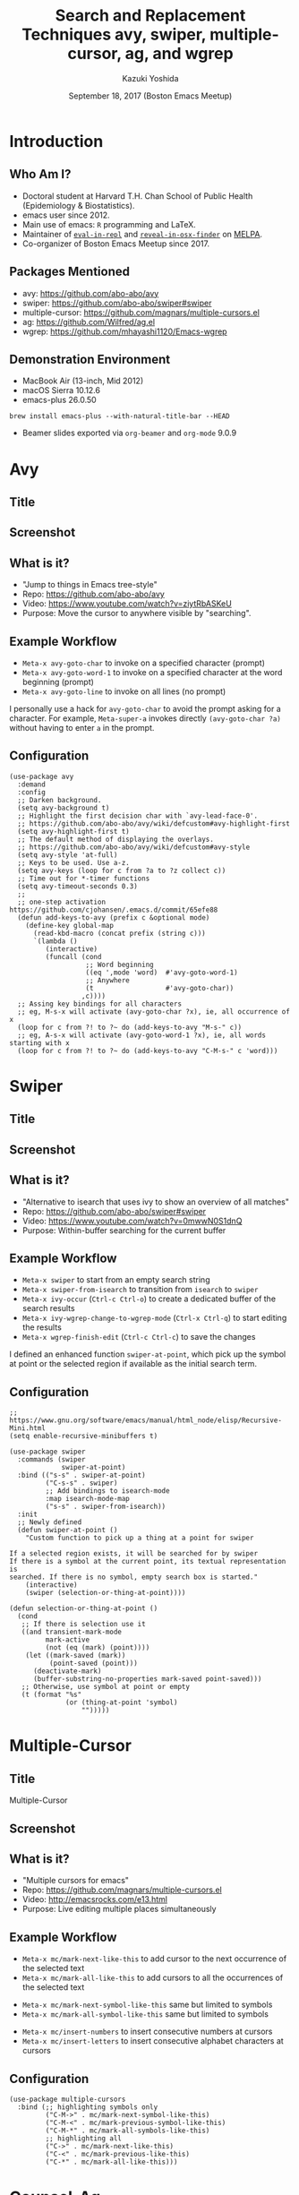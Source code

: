 * Meta-data :noexport:
# http://orgmode.org/worg/exporters/beamer/tutorial.html
#+TITLE: Search and Replacement Techniques @@latex:\\@@ avy, swiper, multiple-cursor, ag, and wgrep
#+AUTHOR:    Kazuki Yoshida
#+EMAIL:
#+DATE: September 18, 2017 (Boston Emacs Meetup)
#+DESCRIPTION:
#+KEYWORDS:
#+OPTIONS: toc:nil
#+OPTIONS: H:2
#+OPTIONS: ^:{}
#+STARTUP: beamer
#+COLUMNS: %40ITEM %10BEAMER_env(Env) %9BEAMER_envargs(Env Args) %4BEAMER_col(Col) %10BEAMER_extra(Extra)
#+LATEX_CLASS: beamer
#+LATEX_CLASS_OPTIONS: [dvipdfmx,bigger]
#+LATEX_HEADER: %% No navigation bar
#+LATEX_HEADER: \setbeamertemplate{navigation symbols}{}
#+LATEX_HEADER: %% Page number with current/total format
#+LATEX_HEADER: \setbeamerfont{page number in head/foot}{size=\footnotesize}
#+LATEX_HEADER: \setbeamertemplate{footline}[frame number]
#+LATEX_HEADER: \setbeamertemplate{frametitle}[default][center]
#+LATEX_HEADER: %% With item labels
#+LATEX_HEADER: \setbeamertemplate{bibliography item}{\insertbiblabel}
#+LATEX_HEADER: %% Without item labels
#+LATEX_HEADER: %% \setbeamertemplate{bibliography item}{}
#+LATEX_HEADER: %% Code
#+LATEX_HEADER: \usepackage{listings}
#+LATEX_HEADER: \usepackage{courier}
#+LATEX_HEADER: \lstset{basicstyle=\footnotesize\ttfamily, breaklines=true, frame=single}
#+LATEX_HEADER: \usepackage[cache=false]{minted}
#+LATEX_HEADER: \usemintedstyle{emacs}

# ############################################################################ #

* Introduction
** Who Am I?

- Doctoral student at Harvard T.H. Chan School of Public Health (Epidemiology & Biostatistics).
- emacs user since 2012.
- Main use of emacs: =R= programming and \LaTeX.
- Maintainer of [[https://github.com/kaz-yos/eval-in-repl][=eval-in-repl=]] and [[https://github.com/kaz-yos/reveal-in-osx-finder][=reveal-in-osx-finder=]] on [[https://melpa.org/#/][MELPA]].
- Co-organizer of Boston Emacs Meetup since 2017.


** Packages Mentioned

- avy: https://github.com/abo-abo/avy
- swiper: https://github.com/abo-abo/swiper#swiper
- multiple-cursor: https://github.com/magnars/multiple-cursors.el
- ag: https://github.com/Wilfred/ag.el
- wgrep: https://github.com/mhayashi1120/Emacs-wgrep


** Demonstration Environment
- MacBook Air (13-inch, Mid 2012)
- macOS Sierra 10.12.6
- emacs-plus 26.0.50
=brew install emacs-plus --with-natural-title-bar --HEAD=
- Beamer slides exported via =org-beamer= and =org-mode= 9.0.9

#+ATTR_LATEX: :height 3cm :options page=1
[[./source/mac-us-english-keyboard_1024x1024.png]]


* Avy
** Title
   :PROPERTIES:
   :BEAMER_ENV: fullframe
   :END:
#+ATTR_LATEX: :width \textwidth :options page=1
[[./source/avy-avatar-1.png]]


** Screenshot
   :PROPERTIES:
   :BEAMER_ENV: fullframe
   :END:

#+ATTR_LATEX: :width \textwidth :options page=1
[[./source/avy_screenshot.png]]


** What is it?

- "Jump to things in Emacs tree-style"
- Repo: https://github.com/abo-abo/avy
- Video: https://www.youtube.com/watch?v=ziytRbASKeU
- Purpose: Move the cursor to anywhere visible by "searching".

** Example Workflow

- =Meta-x avy-goto-char= to invoke on a specified character (prompt)
- =Meta-x avy-goto-word-1= to invoke on a specified character at the word beginning (prompt)
- =Meta-x avy-goto-line= to invoke on all lines (no prompt)

I personally use a hack for =avy-goto-char= to avoid the prompt asking for a character. For example, =Meta-super-a= invokes directly =(avy-goto-char ?a)= without having to enter =a= in the prompt.

** Configuration
   :PROPERTIES:
   :BEAMER_ENV: fullframe
   :END:

   \tiny
#+BEGIN_SRC elisp :eval no
(use-package avy
  :demand
  :config
  ;; Darken background.
  (setq avy-background t)
  ;; Highlight the first decision char with `avy-lead-face-0'.
  ;; https://github.com/abo-abo/avy/wiki/defcustom#avy-highlight-first
  (setq avy-highlight-first t)
  ;; The default method of displaying the overlays.
  ;; https://github.com/abo-abo/avy/wiki/defcustom#avy-style
  (setq avy-style 'at-full)
  ;; Keys to be used. Use a-z.
  (setq avy-keys (loop for c from ?a to ?z collect c))
  ;; Time out for *-timer functions
  (setq avy-timeout-seconds 0.3)
  ;;
  ;; one-step activation https://github.com/cjohansen/.emacs.d/commit/65efe88
  (defun add-keys-to-avy (prefix c &optional mode)
    (define-key global-map
      (read-kbd-macro (concat prefix (string c)))
      `(lambda ()
         (interactive)
         (funcall (cond
                   ;; Word beginning
                   ((eq ',mode 'word)  #'avy-goto-word-1)
                   ;; Anywhere
                   (t                  #'avy-goto-char))
                  ,c))))
  ;; Assing key bindings for all characters
  ;; eg, M-s-x will activate (avy-goto-char ?x), ie, all occurrence of x
  (loop for c from ?! to ?~ do (add-keys-to-avy "M-s-" c))
  ;; eg, A-s-x will activate (avy-goto-word-1 ?x), ie, all words starting with x
  (loop for c from ?! to ?~ do (add-keys-to-avy "C-M-s-" c 'word)))
#+END_SRC


* Swiper
** Title
   :PROPERTIES:
   :BEAMER_ENV: fullframe
   :END:
#+ATTR_LATEX: :width \textwidth :options page=1
[[./source/swiper.png]]


** Screenshot
   :PROPERTIES:
   :BEAMER_ENV: fullframe
   :END:

#+ATTR_LATEX: :width \textwidth :options page=1
[[./source/swiper_screenshot.png]]


** What is it?

- "Alternative to isearch that uses ivy to show an overview of all matches"
- Repo: https://github.com/abo-abo/swiper#swiper
- Video: https://www.youtube.com/watch?v=0mwwN0S1dnQ
- Purpose: Within-buffer searching for the current buffer

** Example Workflow

- =Meta-x swiper= to start from an empty search string
- =Meta-x swiper-from-isearch= to transition from =isearch= to =swiper=
- =Meta-x ivy-occur= (=Ctrl-c Ctrl-o=) to create a dedicated buffer of the search results
- =Meta-x ivy-wgrep-change-to-wgrep-mode= (=Ctrl-x Ctrl-q=) to start editing the results
- =Meta-x wgrep-finish-edit= (=Ctrl-c Ctrl-c=) to save the changes

I defined an enhanced function =swiper-at-point=, which pick up the symbol at point or the selected region if available as the initial search term.


** Configuration
   :PROPERTIES:
   :BEAMER_ENV: fullframe
   :END:
   \tiny
#+BEGIN_SRC elisp :eval no
;; https://www.gnu.org/software/emacs/manual/html_node/elisp/Recursive-Mini.html
(setq enable-recursive-minibuffers t)

(use-package swiper
  :commands (swiper
             swiper-at-point)
  :bind (("s-s" . swiper-at-point)
         ("C-s-s" . swiper)
         ;; Add bindings to isearch-mode
         :map isearch-mode-map
         ("s-s" . swiper-from-isearch))
  :init
  ;; Newly defined
  (defun swiper-at-point ()
    "Custom function to pick up a thing at a point for swiper

If a selected region exists, it will be searched for by swiper
If there is a symbol at the current point, its textual representation is
searched. If there is no symbol, empty search box is started."
    (interactive)
    (swiper (selection-or-thing-at-point))))

(defun selection-or-thing-at-point ()
  (cond
   ;; If there is selection use it
   ((and transient-mark-mode
         mark-active
         (not (eq (mark) (point))))
    (let ((mark-saved (mark))
          (point-saved (point)))
      (deactivate-mark)
      (buffer-substring-no-properties mark-saved point-saved)))
   ;; Otherwise, use symbol at point or empty
   (t (format "%s"
              (or (thing-at-point 'symbol)
                  "")))))
#+END_SRC


* Multiple-Cursor
** Title
   :PROPERTIES:
   :BEAMER_ENV: fullframe
   :END:

   \Huge Multiple-Cursor

** Screenshot
   :PROPERTIES:
   :BEAMER_ENV: fullframe
   :END:

#+ATTR_LATEX: :width \textwidth :options page=1
[[./source/mc_screenshot.png]]


** What is it?

- "Multiple cursors for emacs"
- Repo: https://github.com/magnars/multiple-cursors.el
- Video: http://emacsrocks.com/e13.html
- Purpose: Live editing multiple places simultaneously

** Example Workflow

- =Meta-x mc/mark-next-like-this= to add cursor to the next occurrence of the selected text
- =Meta-x mc/mark-all-like-this= to add cursors to all the occurrences of the selected text


- =Meta-x mc/mark-next-symbol-like-this= same but limited to symbols
- =Meta-x mc/mark-all-symbol-like-this= same but limited to symbols


- =Meta-x mc/insert-numbers= to insert consecutive numbers at cursors
- =Meta-x mc/insert-letters= to insert consecutive alphabet characters at cursors


** Configuration
   :PROPERTIES:
   :BEAMER_ENV: fullframe
   :END:
   \tiny
#+BEGIN_SRC elisp :eval no
(use-package multiple-cursors
  :bind (;; highlighting symbols only
         ("C-M->" . mc/mark-next-symbol-like-this)
         ("C-M-<" . mc/mark-previous-symbol-like-this)
         ("C-M-*" . mc/mark-all-symbols-like-this)
         ;; highlighting all
         ("C->" . mc/mark-next-like-this)
         ("C-<" . mc/mark-previous-like-this)
         ("C-*" . mc/mark-all-like-this)))
#+END_SRC


* Counsel-Ag
** Title
   :PROPERTIES:
   :BEAMER_ENV: fullframe
   :END:

   \Huge Counsel-Ag

** Screenshot
   :PROPERTIES:
   :BEAMER_ENV: fullframe
   :END:

#+ATTR_LATEX: :width \textwidth :options page=1
[[./source/counsel-ag_screenshot.png]]


** What is it?

- "Grep for a string in the current directory using ag"
- Repo: https://github.com/abo-abo/swiper#counsel
- Video: ?
- Purpose: Multi-file search via =ag= (=brew install the_silver_searcher=)

=counsel-git-grep= is very similar except that the back end is =git=, and it is project-folder-aware. =ag= in =ag.el= does not use the =ivy= interface, but also uses =ag= as the search backend.

** Example Workflow

- =Meta-x counsel-ag= to call with an empty string for the current directory. The universal argument (=Ctrl-u= before invocation) make it ask for the directory and command-line arguments.


- =Meta-x ivy-occur= (=Ctrl-c Ctrl-o=) to create a dedicated buffer of the search results
- =Meta-x ivy-wgrep-change-to-wgrep-mode= (=Ctrl-x Ctrl-q=) to start editing the results
- Edit using =multiple-cursor=
- =Meta-x wgrep-finish-edit= (=Ctrl-c Ctrl-c=) to save the changes


I defined an enhanced function =counsel-ag-at-point=, which pick up the symbol at point or the selected region if available as the initial search term and is project-folder-aware.

** Configuration
   :PROPERTIES:
   :BEAMER_ENV: fullframe
   :END:
   \tiny
#+BEGIN_SRC elisp :eval no
(use-package counsel
  :commands (counsel-ag
             counsel-ag-at-point
             counsel-git-grep)
  :bind (("s-q". counsel-ag-at-point)
         ("C-s-q" . counsel-ag))
  :config
  (defun counsel-ag-at-point ()
    "counsel-ag with at-point and project root enhancement

The initial string is produced by selection-or-thing-at-point.
The directory is detected by projectile-project-root."
    (interactive)
    (counsel-ag (selection-or-thing-at-point)
                (projectile-project-root))))
#+END_SRC
